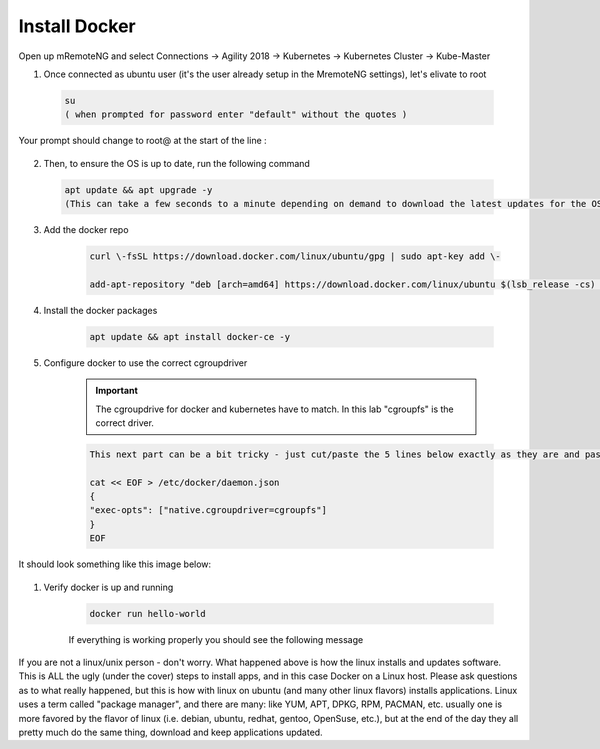 Install Docker
==============

Open up mRemoteNG and select Connections -> Agility 2018 -> Kubernetes -> Kubernetes Cluster -> Kube-Master

.. image:: images/MremoteNG-1.png
    :align: center
    :scale: 50 %

1. Once connected as ubuntu user (it's the user already setup in the MremoteNG settings), let's elivate to root

  .. code-block:: none

    su
    ( when prompted for password enter "default" without the quotes )

Your prompt should change to root@ at the start of the line :

  .. image:: images/rootuser.png
    :align: center
    :scale: 50 %

2.  Then, to ensure the OS is up to date, run the following command

  .. code-block:: none

      apt update && apt upgrade -y
      (This can take a few seconds to a minute depending on demand to download the latest updates for the OS)


3. Add the docker repo

    .. code-block:: bash

        curl \-fsSL https://download.docker.com/linux/ubuntu/gpg | sudo apt-key add \-

        add-apt-repository "deb [arch=amd64] https://download.docker.com/linux/ubuntu $(lsb_release -cs) stable"

#. Install the docker packages

    .. code-block:: bash

        apt update && apt install docker-ce -y

#. Configure docker to use the correct cgroupdriver

    .. important:: The cgroupdrive for docker and kubernetes have to match.  In this lab "cgroupfs" is the correct driver.

    .. code-block:: bash

      This next part can be a bit tricky - just cut/paste the 5 lines below exactly as they are and paste via buffer to the CLI (and press return when done)

      cat << EOF > /etc/docker/daemon.json
      {
      "exec-opts": ["native.cgroupdriver=cgroupfs"]
      }
      EOF

It should look something like this image below:

      .. image:: images/goodEOL.png
          :align: center
          :scale: 50 %

#. Verify docker is up and running

    .. code-block:: bash

        docker run hello-world

    If everything is working properly you should see the following message

    .. image:: images/docker-hello-world-yes.png
        :align: center


If you are not a linux/unix person - don't worry.  What happened above is how the linux installs and updates software.
This is  ALL the ugly (under the cover) steps to install apps, and in this case Docker on a Linux host.
Please ask questions as to what really happened, but this is how with linux on ubuntu (and many other linux flavors)
installs applications.  Linux uses a term called "package manager", and there are many: like YUM, APT, DPKG, RPM, PACMAN, etc.
usually one is more favored by the flavor of linux (i.e. debian, ubuntu, redhat, gentoo, OpenSuse, etc.), but at the end of the
day they all pretty much do the same thing, download and keep applications updated.
